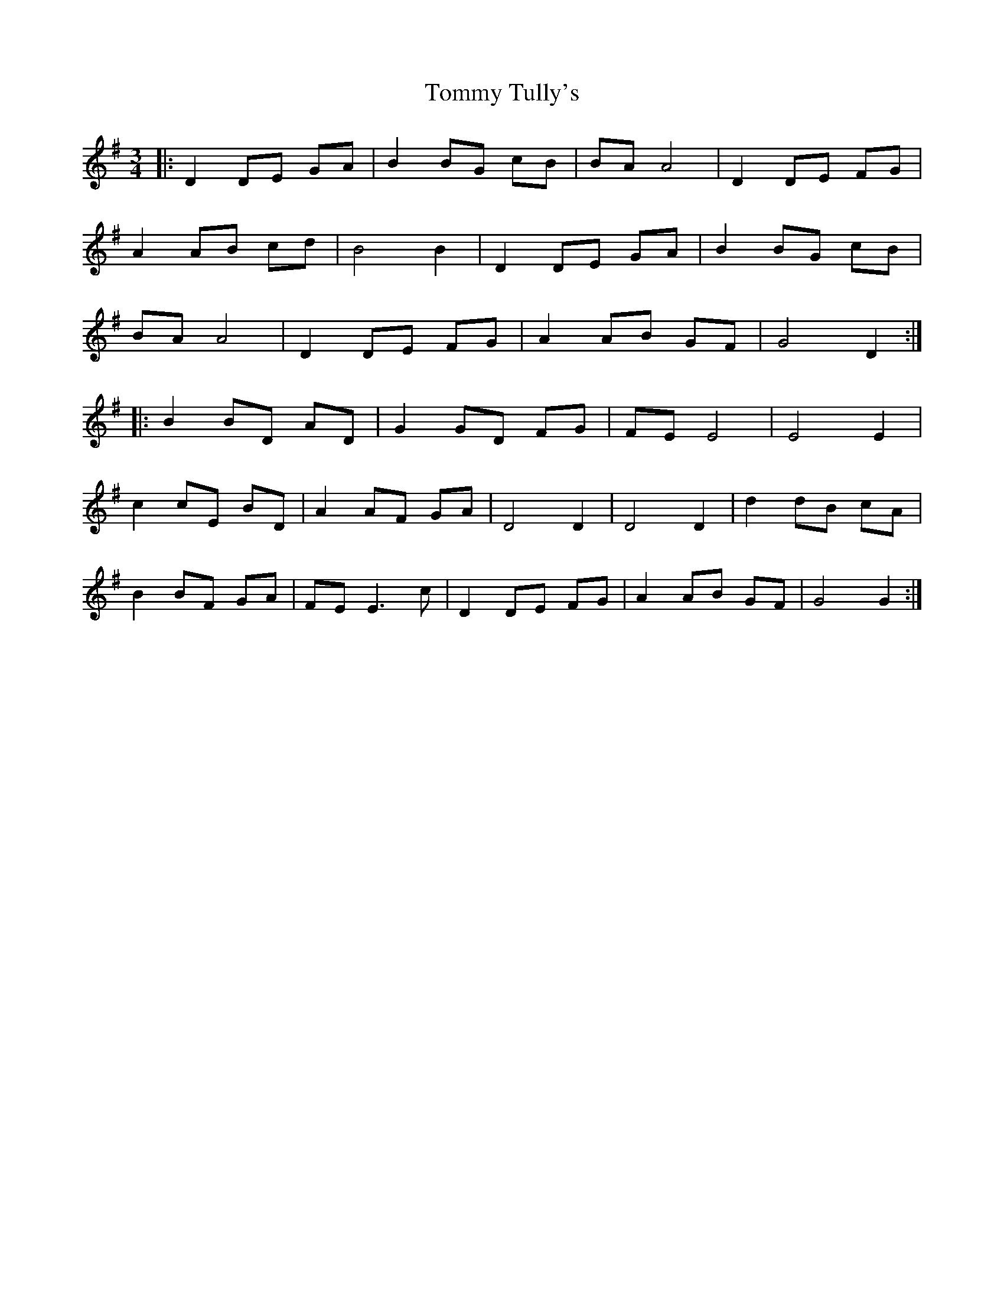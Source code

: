 X: 40573
T: Tommy Tully's
R: waltz
M: 3/4
K: Gmajor
|:D2 DE GA|B2 BG cB|BA A4|D2 DE FG|
A2 AB cd|B4 B2|D2 DE GA|B2 BG cB|
BA A4|D2 DE FG|A2 AB GF|G4 D2:|
|:B2 BD AD|G2 GD FG|FE E4|E4 E2|
c2 cE BD|A2 AF GA|D4 D2|D4 D2|d2 dB cA|
B2 BF GA|FE E3c|D2 DE FG|A2 AB GF|G4 G2:|

